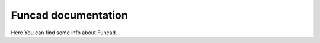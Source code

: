 Funcad documentation
======================================

Here You can find some info about Funcad.


